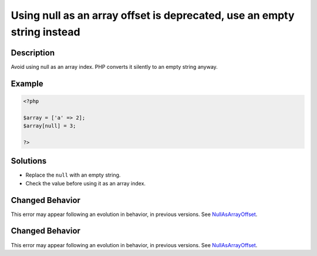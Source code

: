 .. _using-null-as-an-array-offset-is-deprecated,-use-an-empty-string-instead:

Using null as an array offset is deprecated, use an empty string instead
------------------------------------------------------------------------
 
.. meta::
	:description:
		Using null as an array offset is deprecated, use an empty string instead: Avoid using null as an array index.
	:og:image: https://php-errors.readthedocs.io/en/latest/_static/logo.png
	:og:type: article
	:og:title: Using null as an array offset is deprecated, use an empty string instead
	:og:description: Avoid using null as an array index
	:og:url: https://php-errors.readthedocs.io/en/latest/messages/using-null-as-an-array-offset-is-deprecated%2C-use-an-empty-string-instead.html
	:og:locale: en
	:twitter:card: summary_large_image
	:twitter:site: @exakat
	:twitter:title: Using null as an array offset is deprecated, use an empty string instead
	:twitter:description: Using null as an array offset is deprecated, use an empty string instead: Avoid using null as an array index
	:twitter:creator: @exakat
	:twitter:image:src: https://php-errors.readthedocs.io/en/latest/_static/logo.png

.. raw:: html

	<script type="application/ld+json">{"@context":"https:\/\/schema.org","@graph":[{"@type":"WebPage","@id":"https:\/\/php-errors.readthedocs.io\/en\/latest\/tips\/using-null-as-an-array-offset-is-deprecated,-use-an-empty-string-instead.html","url":"https:\/\/php-errors.readthedocs.io\/en\/latest\/tips\/using-null-as-an-array-offset-is-deprecated,-use-an-empty-string-instead.html","name":"Using null as an array offset is deprecated, use an empty string instead","isPartOf":{"@id":"https:\/\/www.exakat.io\/"},"datePublished":"Sat, 18 Oct 2025 14:10:34 +0000","dateModified":"Sat, 18 Oct 2025 14:10:34 +0000","description":"Avoid using null as an array index","inLanguage":"en-US","potentialAction":[{"@type":"ReadAction","target":["https:\/\/php-tips.readthedocs.io\/en\/latest\/tips\/using-null-as-an-array-offset-is-deprecated,-use-an-empty-string-instead.html"]}]},{"@type":"WebSite","@id":"https:\/\/www.exakat.io\/","url":"https:\/\/www.exakat.io\/","name":"Exakat","description":"Smart PHP static analysis","inLanguage":"en-US"}]}</script>

Description
___________
 
Avoid using null as an array index. PHP converts it silently to an empty string anyway.

Example
_______

.. code-block:: php

   <?php
   
   $array = ['a' => 2];
   $array[null] = 3;
   
   ?>

Solutions
_________

+ Replace the ``null`` with an empty string.
+ Check the value before using it as an array index.

Changed Behavior
________________

This error may appear following an evolution in behavior, in previous versions. See `NullAsArrayOffset <https://php-changed-behaviors.readthedocs.io/en/latest/behavior/NullAsArrayOffset.html>`_.

Changed Behavior
________________

This error may appear following an evolution in behavior, in previous versions. See `NullAsArrayOffset <https://php-changed-behaviors.readthedocs.io/en/latest/behavior/NullAsArrayOffset.html>`_.
